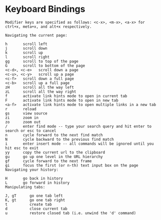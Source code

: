 * Keyboard Bindings
#+BEGIN_SRC Key
Modifier keys are specified as follows: <c-x>, <m-x>, <a-x> for ctrl+x, meta+x, and alt+x respectively.

Navigating the current page:

h       scroll left
j       scroll down
k       scroll up
l       scroll right
gg      scroll to top of the page
G       scroll to bottom of the page
<c-d>, <c-e>   scroll down a page
<c-u>, <c-y>   scroll up a page
<c-f>   scroll down a full page
<c-b>   scroll up a full page
zH      scroll all the way left
zL      scroll all the way right
f       activate link hints mode to open in current tab
F       activate link hints mode to open in new tab
<a-f>   activate link hints mode to open multiple links in a new tab
r       reload
gs      view source
zi      zoom in
zo      zoom out
/       enter find mode -- type your search query and hit enter to search or esc to cancel
n       cycle forward to the next find match
N       cycle backward to the previous find match
i       enter insert mode -- all commands will be ignored until you hit esc to exit
yy      copy the current url to the clipboard
gu      go up one level in the URL hierarchy
gf      cycle forward to the next frame
gi      focus the first (or n-th) text input box on the page
Navigating your history:

H       go back in history
L       go forward in history
Manipulating tabs:

J, gT      go one tab left
K, gt      go one tab right
t          create tab
d          close current tab
u          restore closed tab (i.e. unwind the 'd' command)

#+END_SRC

